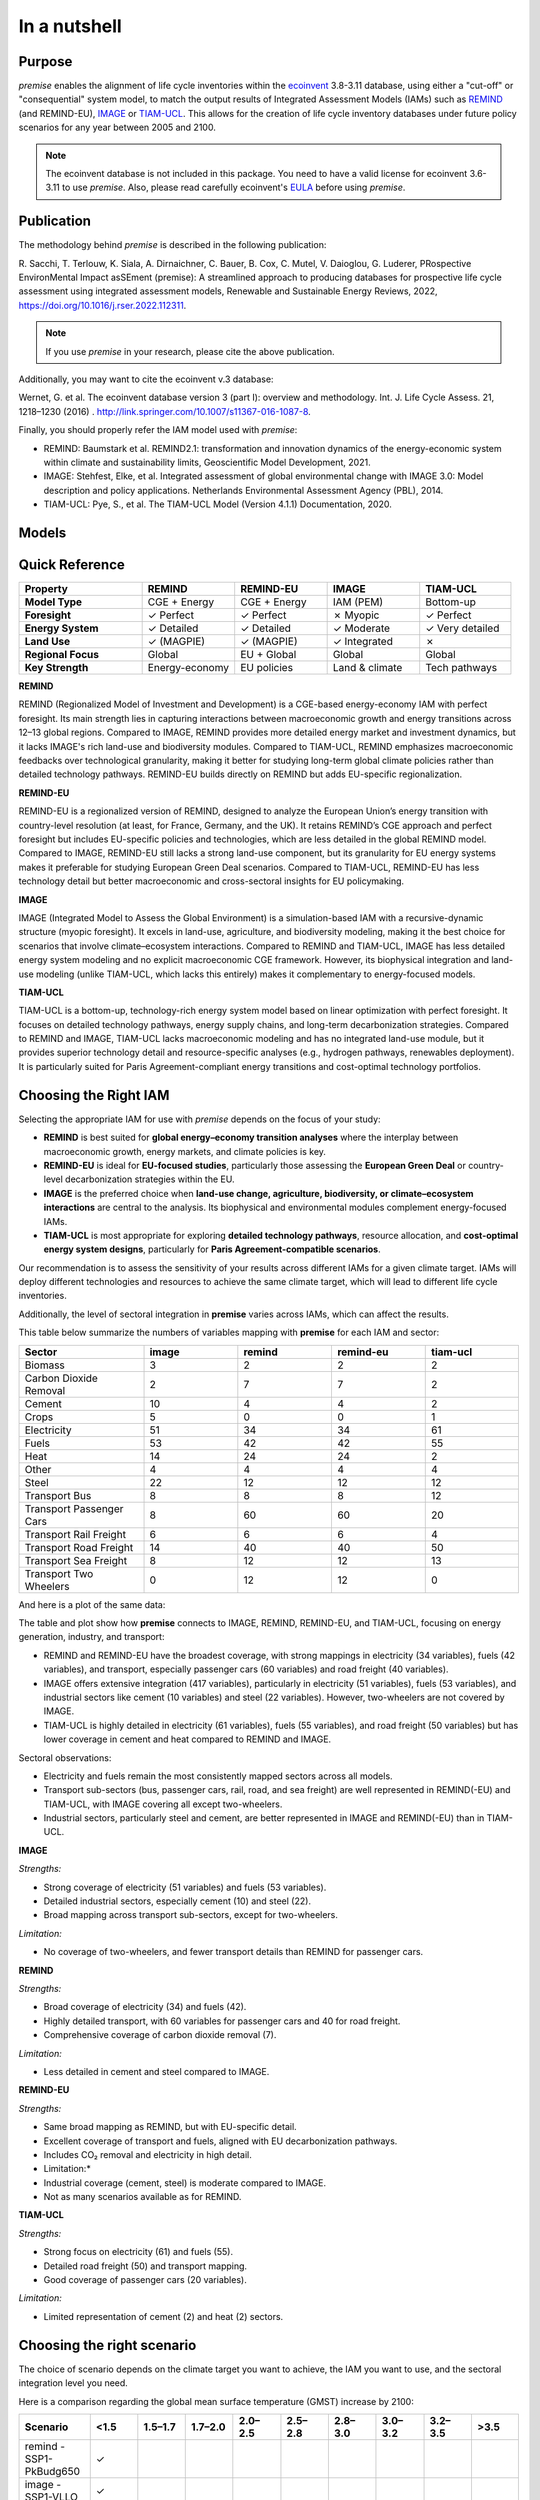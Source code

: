 In a nutshell
"""""""""""""

Purpose
-------

*premise* enables the alignment of life cycle inventories within the ecoinvent_
3.8-3.11 database, using either a "cut-off" or "consequential"
system model, to match the output results of Integrated
Assessment Models (IAMs) such as REMIND_ (and REMIND-EU), IMAGE_ or TIAM-UCL_.
This allows for the creation of life cycle inventory databases
under future policy scenarios for any year between 2005 and 2100.

.. _ecoinvent: https://ecoinvent.org/
.. _REMIND: https://www.pik-potsdam.de/en/institute/departments/transformation-pathways/models/remind
.. _IMAGE: https://models.pbl.nl/image/index.php/Welcome_to_IMAGE_3.2_Documentation
.. _TIAM-UCL: https://www.ucl.ac.uk/energy-models/models/tiam-ucl


.. note::

    The ecoinvent database is not included in this package. You need to have a valid license for ecoinvent 3.6-3.11 to use *premise*.
    Also, please read carefully ecoinvent's EULA_ before using *premise*.

.. _EULA: https://ecoinvent.org/app/uploads/2024/01/EULA_new_branding_08_11_2023.pdf

Publication
-----------

The methodology behind *premise* is described in the following publication:

R. Sacchi, T. Terlouw, K. Siala, A. Dirnaichner, C. Bauer, B. Cox, C. Mutel, V. Daioglou, G. Luderer,
PRospective EnvironMental Impact asSEment (premise): A streamlined approach to producing databases for prospective life cycle assessment using integrated assessment models,
Renewable and Sustainable Energy Reviews, 2022, https://doi.org/10.1016/j.rser.2022.112311.

.. note::

    If you use *premise* in your research, please cite the above publication.

Additionally, you may want to cite the ecoinvent v.3 database:

Wernet, G. et al. The ecoinvent database version 3 (part I): overview and methodology. Int. J. Life Cycle Assess. 21, 1218–1230 (2016) . http://link.springer.com/10.1007/s11367-016-1087-8.

Finally, you should properly refer the IAM model used with *premise*:

* REMIND: Baumstark et al. REMIND2.1: transformation and innovation dynamics of the energy-economic system within climate and sustainability limits, Geoscientific Model Development, 2021.
* IMAGE: Stehfest, Elke, et al. Integrated assessment of global environmental change with IMAGE 3.0: Model description and policy applications. Netherlands Environmental Assessment Agency (PBL), 2014.
* TIAM-UCL: Pye, S., et al. The TIAM-UCL Model (Version 4.1.1) Documentation, 2020.


Models
------

.. list-table::
   :header-rows: 1
   :widths: 20 15

   * - Model
     - Description
   * - REMIND
     - REMIND (Regionalized Model of Investment and Development) is an integrated assessment model that combines macroeconomic growth, energy system, and climate policy analysis. It is designed to analyze long-term energy transition pathways, accounting for
     - technological, economic, and environmental factors. REMIND simulates how regions invest in different technologies and energy resources to balance economic growth and climate targets, while considering factors like energy efficiency, emissions, and
     - resource availability. The model is particularly strong in its detailed representation of energy markets and macroeconomic interactions across regions, making it valuable for global climate policy assessments.
   * - REMIND-EU
     - REMIND-EU is a regionalized version of the REMIND model, specifically tailored to analyze energy systems and climate policies within the European Union. It incorporates detailed representations of EU member states' energy markets, technological options,
     - and policy frameworks. It allows for a more granular analysis of how EU-specific policies, such as the European Green Deal, affect energy transition pathways, emissions reductions, and economic development within the EU context.
   * - IMAGE
     - IMAGE (Integrated Model to Assess the Global Environment) is a comprehensive IAM developed to explore the interactions between human development, energy consumption, and environmental systems over the long term. It focuses on assessing how land use,
     - food systems, energy systems, and climate change interact under different policy scenarios. The model integrates biophysical processes, such as land-use change and greenhouse gas emissions, with socio-economic drivers like population growth and economic
     - development. IMAGE is commonly used for analyzing sustainable development strategies, climate impacts, biodiversity loss, and exploring mitigation and adaptation options.
   * - TIAM-UCL
     - TIAM-UCL (TIMES Integrated Assessment Model by University College London) is a global energy system model based on the TIMES (The Integrated MARKAL-EFOM System) framework, developed to evaluate long-term decarbonization pathways for global energy
     - systems. It provides detailed insights into energy technology options, resource availability, and emission reduction strategies under various climate policy scenarios. The model focuses on the trade-offs and synergies between energy security, economic
     - costs, and environmental outcomes. TIAM-UCL is frequently used to analyze scenarios consistent with the Paris Agreement and examine technological innovation's role in mitigating climate change globally.


Quick Reference
---------------

.. list-table::
   :header-rows: 1
   :widths: 20 15 15 15 15

   * - Property
     - REMIND
     - REMIND-EU
     - IMAGE
     - TIAM-UCL
   * - **Model Type**
     - CGE + Energy
     - CGE + Energy
     - IAM (PEM)
     - Bottom-up
   * - **Foresight**
     - ✓ Perfect
     - ✓ Perfect
     - ✗ Myopic
     - ✓ Perfect
   * - **Energy System**
     - ✓ Detailed
     - ✓ Detailed
     - ✓ Moderate
     - ✓ Very detailed
   * - **Land Use**
     - ✓ (MAGPIE)
     - ✓ (MAGPIE)
     - ✓ Integrated
     - ✗
   * - **Regional Focus**
     - Global
     - EU + Global
     - Global
     - Global
   * - **Key Strength**
     - Energy-economy
     - EU policies
     - Land & climate
     - Tech pathways

**REMIND**

REMIND (Regionalized Model of Investment and Development) is a CGE-based energy-economy IAM with perfect
foresight. Its main strength lies in capturing interactions between macroeconomic growth and energy
transitions across 12–13 global regions. Compared to IMAGE, REMIND provides more detailed energy market
and investment dynamics, but it lacks IMAGE's rich land-use and biodiversity modules. Compared to
TIAM-UCL, REMIND emphasizes macroeconomic feedbacks over technological granularity, making it
better for studying long-term global climate policies rather than detailed technology pathways.
REMIND-EU builds directly on REMIND but adds EU-specific regionalization.

**REMIND-EU**

REMIND-EU is a regionalized version of REMIND, designed to analyze the European Union’s energy
transition with country-level resolution (at least, for France, Germany, and the UK). It retains
REMIND’s CGE approach and perfect foresight but includes EU-specific policies and technologies,
which are less detailed in the global REMIND model. Compared to IMAGE, REMIND-EU still lacks a
strong land-use component, but its granularity for  EU energy systems makes it preferable for
studying European Green Deal scenarios. Compared to TIAM-UCL, REMIND-EU has less technology detail
but better macroeconomic and cross-sectoral insights for EU policymaking.

**IMAGE**

IMAGE (Integrated Model to Assess the Global Environment) is a simulation-based IAM with a
recursive-dynamic structure (myopic foresight). It excels in land-use, agriculture, and
biodiversity modeling, making it the best choice for scenarios that involve climate–ecosystem
interactions. Compared to REMIND and TIAM-UCL, IMAGE has less detailed energy system modeling and
no explicit macroeconomic CGE framework. However, its biophysical integration and land-use modeling
(unlike TIAM-UCL, which lacks this entirely) makes it complementary to energy-focused models.

**TIAM-UCL**

TIAM-UCL is a bottom-up, technology-rich energy system model based on linear optimization
with perfect foresight. It focuses on detailed technology pathways, energy supply chains,
and long-term decarbonization strategies. Compared to REMIND and IMAGE, TIAM-UCL lacks
macroeconomic modeling and has no integrated land-use module, but it provides superior
technology detail and resource-specific analyses (e.g., hydrogen pathways, renewables
deployment). It is particularly suited for Paris Agreement-compliant energy transitions
and cost-optimal technology portfolios.

Choosing the Right IAM
----------------------

Selecting the appropriate IAM for use with *premise* depends on the focus of your study:

- **REMIND** is best suited for **global energy–economy transition analyses** where the interplay between macroeconomic growth, energy markets, and climate policies is key.
- **REMIND-EU** is ideal for **EU-focused studies**, particularly those assessing the **European Green Deal** or country-level decarbonization strategies within the EU.
- **IMAGE** is the preferred choice when **land-use change, agriculture, biodiversity, or climate–ecosystem interactions** are central to the analysis. Its biophysical and environmental modules complement energy-focused IAMs.
- **TIAM-UCL** is most appropriate for exploring **detailed technology pathways**, resource allocation, and **cost-optimal energy system designs**, particularly for **Paris Agreement-compatible scenarios**.

Our recommendation is to assess the sensitivity of your results across different IAMs for a given climate target.
IAMs will deploy different technologies and resources to achieve the same climate target, which will lead to different life cycle inventories.

Additionally, the level of sectoral integration in **premise** varies across IAMs, which can affect the results.

This table below summarize the numbers of variables mapping with **premise** for each IAM and sector:

.. list-table::
   :header-rows: 1
   :widths: 20 15 15 15 15

   * - Sector
     - image
     - remind
     - remind-eu
     - tiam-ucl
   * - Biomass
     - 3
     - 2
     - 2
     - 2
   * - Carbon Dioxide Removal
     - 2
     - 7
     - 7
     - 2
   * - Cement
     - 10
     - 4
     - 4
     - 2
   * - Crops
     - 5
     - 0
     - 0
     - 1
   * - Electricity
     - 51
     - 34
     - 34
     - 61
   * - Fuels
     - 53
     - 42
     - 42
     - 55
   * - Heat
     - 14
     - 24
     - 24
     - 2
   * - Other
     - 4
     - 4
     - 4
     - 4
   * - Steel
     - 22
     - 12
     - 12
     - 12
   * - Transport Bus
     - 8
     - 8
     - 8
     - 12
   * - Transport Passenger Cars
     - 8
     - 60
     - 60
     - 20
   * - Transport Rail Freight
     - 6
     - 6
     - 6
     - 4
   * - Transport Road Freight
     - 14
     - 40
     - 40
     - 50
   * - Transport Sea Freight
     - 8
     - 12
     - 12
     - 13
   * - Transport Two Wheelers
     - 0
     - 12
     - 12
     - 0


And here is a plot of the same data:

.. image:: mapped_vars_comparison.png
   :width: 600pt
   :align: center

The table and plot show how **premise** connects to IMAGE, REMIND, REMIND-EU, and TIAM-UCL,
focusing on energy generation, industry, and transport:

* REMIND and REMIND-EU have the broadest coverage, with strong mappings in electricity (34 variables), fuels (42 variables), and transport, especially passenger cars (60 variables) and road freight (40 variables).
* IMAGE offers extensive integration (417 variables), particularly in electricity (51 variables), fuels (53 variables), and industrial sectors like cement (10 variables) and steel (22 variables). However, two-wheelers are not covered by IMAGE.
* TIAM-UCL is highly detailed in electricity (61 variables), fuels (55 variables), and road freight (50 variables) but has lower coverage in cement and heat compared to REMIND and IMAGE.

Sectoral observations:

* Electricity and fuels remain the most consistently mapped sectors across all models.
* Transport sub-sectors (bus, passenger cars, rail, road, and sea freight) are well represented in REMIND(-EU) and TIAM-UCL, with IMAGE covering all except two-wheelers.
* Industrial sectors, particularly steel and cement, are better represented in IMAGE and REMIND(-EU) than in TIAM-UCL.


**IMAGE**

*Strengths:*

* Strong coverage of electricity (51 variables) and fuels (53 variables).
* Detailed industrial sectors, especially cement (10) and steel (22).
* Broad mapping across transport sub-sectors, except for two-wheelers.

*Limitation:*

* No coverage of two-wheelers, and fewer transport details than REMIND for passenger cars.

**REMIND**

*Strengths:*

* Broad coverage of electricity (34) and fuels (42).
* Highly detailed transport, with 60 variables for passenger cars and 40 for road freight.
* Comprehensive coverage of carbon dioxide removal (7).

*Limitation:*

* Less detailed in cement and steel compared to IMAGE.

**REMIND-EU**

*Strengths:*

* Same broad mapping as REMIND, but with EU-specific detail.
* Excellent coverage of transport and fuels, aligned with EU decarbonization pathways.
* Includes CO₂ removal and electricity in high detail.

* Limitation:*

* Industrial coverage (cement, steel) is moderate compared to IMAGE.
* Not as many scenarios available as for REMIND.

**TIAM-UCL**

*Strengths:*

* Strong focus on electricity (61) and fuels (55).
* Detailed road freight (50) and transport mapping.
* Good coverage of passenger cars (20 variables).

*Limitation:*

* Limited representation of cement (2) and heat (2) sectors.

Choosing the right scenario
---------------------------

The choice of scenario depends on the climate target you want to achieve,
the IAM you want to use, and the sectoral integration level you need.

Here is a comparison regarding the global mean surface temperature (GMST) increase by 2100:

.. list-table::
   :header-rows: 1
   :widths: 20 15 15 15 15 15 15 15 15 15

   * - Scenario
     - <1.5
     - 1.5–1.7
     - 1.7–2.0
     - 2.0–2.5
     - 2.5–2.8
     - 2.8–3.0
     - 3.0–3.2
     - 3.2–3.5
     - >3.5
   * - remind - SSP1-PkBudg650
     - ✓
     -
     -
     -
     -
     -
     -
     -
     -
   * - image - SSP1-VLLO
     - ✓
     -
     -
     -
     -
     -
     -
     -
     -
   * - image - SSP2-VLHO
     - ✓
     -
     -
     -
     -
     -
     -
     -
     -
   * - remind - SSP2-PkBudg650
     - ✓
     -
     -
     -
     -
     -
     -
     -
     -
   * - remind-eu - SSP2-PkBudg650
     -
     - ✓
     -
     -
     -
     -
     -
     -
     -
   * - tiam-ucl - SSP2-RCP19
     -
     - ✓
     -
     -
     -
     -
     -
     -
     -
   * - remind - SSP1-PkBudg1000
     -
     - ✓
     -
     -
     -
     -
     -
     -
     -
   * - image - SSP2-L
     -
     - ✓
     -
     -
     -
     -
     -
     -
     -
   * - image - SSP1-L
     -
     -
     - ✓
     -
     -
     -
     -
     -
     -
   * - tiam-ucl - SSP2-RCP26
     -
     -
     - ✓
     -
     -
     -
     -
     -
     -
   * - remind - SSP3-PkBudg1000
     -
     -
     - ✓
     -
     -
     -
     -
     -
     -
   * - remind-eu - SSP2-PkBudg1000
     -
     -
     - ✓
     -
     -
     -
     -
     -
     -
   * - remind - SSP2-PkBudg1000
     -
     -
     - ✓
     -
     -
     -
     -
     -
     -
   * - remind - SSP1-NDC
     -
     -
     - ✓
     -
     -
     -
     -
     -
     -
   * - remind - SSP1-NPi
     -
     -
     -
     - ✓
     -
     -
     -
     -
     -
   * - remind-eu - SSP2-NDC
     -
     -
     -
     - ✓
     -
     -
     -
     -
     -
   * - remind - SSP2-NDC
     -
     -
     -
     - ✓
     -
     -
     -
     -
     -
   * - remind - SSP3-NDC
     -
     -
     -
     -
     - ✓
     -
     -
     -
     -
   * - image - SSP1-Ma
     -
     -
     -
     -
     - ✓
     -
     -
     -
     -
   * - tiam-ucl - SSP2-RCP45
     -
     -
     -
     -
     - ✓
     -
     -
     -
     -
   * - image - SSP2-M
     -
     -
     -
     -
     -
     - ✓
     -
     -
     -
   * - remind-eu - SSP2-NPi
     -
     -
     -
     -
     -
     -
     - ✓
     -
     -
   * - remind - SSP2-NPi
     -
     -
     -
     -
     -
     -
     - ✓
     -
     -
   * - tiam-ucl - SSP2-Base
     -
     -
     -
     -
     -
     -
     - ✓
     -
     -
   * - remind - SSP3-NPi
     -
     -
     -
     -
     -
     -
     - ✓
     -
     -
   * - remind - SSP2-rollBack
     -
     -
     -
     -
     -
     -
     -
     - ✓
     -
   * - image - SSP3-H
     -
     -
     -
     -
     -
     -
     -
     - ✓
     -
   * - image - SSP5-H
     -
     -
     -
     -
     -
     -
     -
     -
     - ✓
   * - remind - SSP3-rollBack
     -
     -
     -
     -
     -
     -
     -
     -
     - ✓

And here is a plot of the same data:

.. image:: GMST_comparison.png
   :width: 600pt
   :align: center


Default IAM scenarios
---------------------

Provided a decryption key (ask the maintainers_), the following IAM scenarios are available when
installing *premise*:

.. list-table::
   :header-rows: 1
   :widths: 20 15 15 15 15 15

   * - SSP scenario
     - GMST increase by 2100
     - Climate policy / label
     - REMIND
     - IMAGE
     - TIAM-UCL
   * - **SSP1**
     - 2.56°C
     - Medium forcing
     -
     - SSP1-Ma
     -
   * - **SSP1**
     - 1.72°C
     - Low forcing
     -
     - SSP1-L
     -
   * - **SSP1**
     - 1.35°C
     - Very low forcing
     -
     - SSP1-VLLO
     -
   * - **SSP1**
     - 1.92°C
     - NDC (nat. determined contributions)
     - SSP1-NDC
     -
     -
   * - **SSP1**
     - 2.13°C
     - NPI (nat. policies implemented)
     - SSP1-NPi
     -
     -
   * - **SSP1**
     - 1.3–1.7°C
     - Paris-consistent (peak budget)
     - SSP1-PkBudg650, SSP1-PkBudg1000
     -
     -
   * - **SSP2**
     - 3.11°C
     - Base (no explicit policy, TIAM reference)
     -
     -
     - SSP2-Base
   * - **SSP2**
     - 1.66°C
     - Low forcing
     -
     - SSP2-L
     -
   * - **SSP2**
     - 2.80°C
     - Medium forcing
     -
     - SSP2-M
     -
   * - **SSP2**
     - 1.42°C
     - Very low/high forcing (IMAGE VLHO)
     -
     - SSP2-VLHO
     -
   * - **SSP2**
     - 2.36°C
     - NDC (nat. determined contributions)
     - SSP2-NDC
     -
     -
   * - **SSP2**
     - 3.0°C
     - NPI (nat. policies implemented)
     - SSP2-NPi
     -
     -
   * - **SSP2**
     - 1.50–1.9°C
     - Paris-consistent (peak budget)
     - SSP2-PkBudg650, SSP2-PkBudg1000
     -
     -
   * - **SSP2**
     - 3.24°C
     - Rollback
     - SSP2-rollBack
     -
     -
   * - **SSP2–RCP1.9**
     - 1.65°C
     - Paris-consistent
     -
     -
     - SSP2-RCP19
   * - **SSP2–RCP2.6**
     - 1.83°C
     - Paris-consistent
     -
     -
     - SSP2-RCP26
   * - **SSP2–RCP4.5**
     - 2.78°C
     - Weaker policy
     -
     -
     - SSP2-RCP45
   * - **SSP3**
     - 3.50°C
     - High forcing
     -
     - SSP3-H
     -
   * - **SSP3**
     - 2.54°C
     - NDC (nat. determined contributions)
     - SSP3-NDC
     -
     -
   * - **SSP3**
     - 3.20°C
     - NPI (nat. policies implemented)
     - SSP3-NPi
     -
     -
   * - **SSP3**
     - 1.85°C
     - Paris-consistent (peak budget)
     - SSP3-PkBudg1000
     -
     -
   * - **SSP3**
     - 3.75°C
     - Rollback
     - SSP3-rollBack
     -
     -
   * - **SSP5**
     - 3.51°C
     - High forcing
     -
     - SSP5-H
     -

CarbonBrief_ wrote a good article explaining the meaning of the SSP/RCP system.

Additionally, we provided a summary of the main characteristics of each scenario `here <https://premisedash-6f5a0259c487.herokuapp.com/>`_.


.. _CarbonBrief: https://www.carbonbrief.org/explainer-how-shared-socioeconomic-pathways-explore-future-climate-change

If you wish to use an IAM file which has not been generated by either of these
above-listed models, you should refer to the **Mapping** section.

.. _maintainers: mailto:romain.sacchi@psi.ch


Workflow
--------

.. image:: main_workflow.png

As illustrated in the workflow diagram above, *premise* follows an Extract, Transform, Load (ETL_) process:

1. Extract the ecoinvent database from a Brightway_ project or from ecospold2_ files.
2. Expand the database by adding additional inventories for future production pathways for certain commodities, such as electricity, heat, steel, cement, etc.
3. Modify the ecoinvent database, focusing primarily on process efficiency improvements and market adjustments.
4. Load the updated database back into a Brightway project or export it as a set of CSV files, such as Simapro CSV files.

.. _brightway: https://brightway.dev/
.. _ecospold2: https://ecoinvent.org/the-ecoinvent-database/data-formats/ecospold2/
.. _ETL: https://www.guru99.com/etl-extract-load-process.html#:~:text=ETL%20is%20a%20process%20that,is%20Extract%2C%20Transform%20and%20Load.


Requirements
------------
* Python language interpreter **>=3.9**
* License for ecoinvent 3
* Brightway 2 or 2.5 (optional)

.. note::

    If you wish to export Brightway 2.5-compatible databases, you will need to upgrade `bw2data` to >= 4.0.0.

How to install this package?
----------------------------

Two options:

From Pypi:

.. code-block:: console

    pip install premise

will install the package and the required dependencies.

``premise`` comes with the latest version of ``brightway``, which is Brightway 2.5.
This means that ``premise`` will output databases that are compatible with Brightway 2.5.

If you want to use the results in the Brightway 2 framework (e.g., to read them in ``activity-browser``),
you need to specify it in the installation command:

.. code-block:: console

    pip install "premise[bw2]"

You can also specify that you want to use Brightway 2.5:

.. code-block:: console

    pip install "premise[bw25]"

A development version with the latest advancements (but with the risks of unseen bugs),
is available from Anaconda Cloud. Similarly, you should specify that you want to use Brightway 2.5:

.. code-block:: console

    conda install -c conda-forge premise-bw25

Or rather use Brightway2 (for Activity Browser-compatibility):

.. code-block:: console

    conda install -c conda-forge premise-bw2

How to use it?
--------------

Examples notebook
*****************

`This notebook <https://github.com/polca/premise/blob/master/examples/examples.ipynb>`_ will show
you everything you need to know to use *premise*.

ScenarioLink plugin
*******************
There now exists a plugin for Activity Browser, called ScenarioLink, which allows you to
directly download IAM scenario-based premise databases from the browser, without the use of premise.
You can find it `here <https://github.com/polca/ScenarioLink>`_.

Active contributors
-------------------

* `Romain Sacchi <https://github.com/romainsacchi>`_
* `Alvaro Hahn Menacho <https://github.com/alvarojhahn>`_

Historical contributors
-----------------------

* `Alois Dirnaichner <https://github.com/Loisel>`_
* `Chris Mutel <https://github.com/cmutel>`_
* `Brian Cox <https://github.com/brianlcox>`_